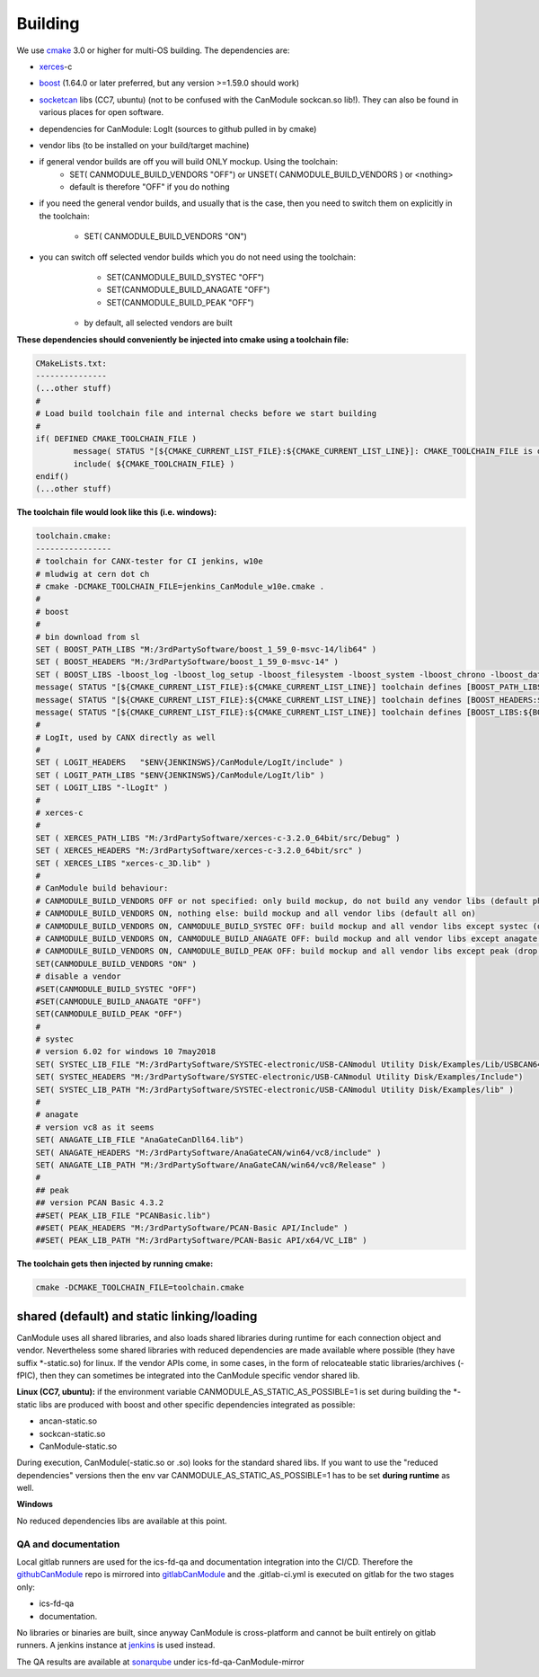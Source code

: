 ========
Building
========
.. get supported languages for code-blocks with: pygmentize -L lexers
.. this shows a huuuge amount of languages available, I choose basemake 
.. for cmake stuff

We use `cmake`_ 3.0 or higher for multi-OS building.
The dependencies are:

* `xerces`_-c 
* `boost`_ (1.64.0 or later preferred, but any version >=1.59.0 should work)
* `socketcan`_ libs (CC7, ubuntu) (not to be confused with the CanModule sockcan.so lib!). 
  They can also be found in various places for open software.
* dependencies for CanModule: LogIt (sources to github pulled in by cmake)
* vendor libs (to be installed on your build/target machine)
* if general vendor builds are off you will build ONLY mockup. Using the toolchain:
	* SET( CANMODULE_BUILD_VENDORS "OFF") or UNSET( CANMODULE_BUILD_VENDORS ) or <nothing>
	* default is therefore "OFF" if you do nothing
* if you need the general vendor builds, and usually that is the case, then you need to 
  switch them on explicitly in the toolchain:
   * SET( CANMODULE_BUILD_VENDORS "ON")
* you can switch off selected vendor builds which you do not need using the toolchain:
	* SET(CANMODULE_BUILD_SYSTEC "OFF")
	* SET(CANMODULE_BUILD_ANAGATE "OFF")
	* SET(CANMODULE_BUILD_PEAK "OFF")
   * by default, all selected vendors are built


**These dependencies should conveniently be injected into cmake using a toolchain file:**

.. code-block:: basemake

	CMakeLists.txt:
	---------------
	(...other stuff)
	#
	# Load build toolchain file and internal checks before we start building
	#
	if( DEFINED CMAKE_TOOLCHAIN_FILE )
		message( STATUS "[${CMAKE_CURRENT_LIST_FILE}:${CMAKE_CURRENT_LIST_LINE}]: CMAKE_TOOLCHAIN_FILE is defined -- including [${CMAKE_TOOLCHAIN_FILE}]")
		include( ${CMAKE_TOOLCHAIN_FILE} )    
	endif()
	(...other stuff)

**The toolchain file would look like this (i.e. windows):**

.. code-block:: basemake

	toolchain.cmake:
	----------------
	# toolchain for CANX-tester for CI jenkins, w10e
	# mludwig at cern dot ch
	# cmake -DCMAKE_TOOLCHAIN_FILE=jenkins_CanModule_w10e.cmake .
	#
	# boost
	#	
	# bin download from sl	
	SET ( BOOST_PATH_LIBS "M:/3rdPartySoftware/boost_1_59_0-msvc-14/lib64" )
	SET ( BOOST_HEADERS "M:/3rdPartySoftware/boost_1_59_0-msvc-14" )
	SET ( BOOST_LIBS -lboost_log -lboost_log_setup -lboost_filesystem -lboost_system -lboost_chrono -lboost_date_time -lboost_thread  )
	message( STATUS "[${CMAKE_CURRENT_LIST_FILE}:${CMAKE_CURRENT_LIST_LINE}] toolchain defines [BOOST_PATH_LIBS:${BOOST_PATH_LIBS}]" )
	message( STATUS "[${CMAKE_CURRENT_LIST_FILE}:${CMAKE_CURRENT_LIST_LINE}] toolchain defines [BOOST_HEADERS:${BOOST_HEADERS}]" )
	message( STATUS "[${CMAKE_CURRENT_LIST_FILE}:${CMAKE_CURRENT_LIST_LINE}] toolchain defines [BOOST_LIBS:${BOOST_LIBS}]" )
	# 
	# LogIt, used by CANX directly as well
	#
	SET ( LOGIT_HEADERS   "$ENV{JENKINSWS}/CanModule/LogIt/include" )
	SET ( LOGIT_PATH_LIBS "$ENV{JENKINSWS}/CanModule/LogIt/lib" )
	SET ( LOGIT_LIBS "-lLogIt" )
	#
	# xerces-c
	#
	SET ( XERCES_PATH_LIBS "M:/3rdPartySoftware/xerces-c-3.2.0_64bit/src/Debug" )
	SET ( XERCES_HEADERS "M:/3rdPartySoftware/xerces-c-3.2.0_64bit/src" )
	SET ( XERCES_LIBS "xerces-c_3D.lib" )
	#
	# CanModule build behaviour:
	# CANMODULE_BUILD_VENDORS OFF or not specified: only build mockup, do not build any vendor libs (default phony)
	# CANMODULE_BUILD_VENDORS ON, nothing else: build mockup and all vendor libs (default all on)
	# CANMODULE_BUILD_VENDORS ON, CANMODULE_BUILD_SYSTEC OFF: build mockup and all vendor libs except systec (drop systec)
	# CANMODULE_BUILD_VENDORS ON, CANMODULE_BUILD_ANAGATE OFF: build mockup and all vendor libs except anagate (drop anagate)
	# CANMODULE_BUILD_VENDORS ON, CANMODULE_BUILD_PEAK OFF: build mockup and all vendor libs except peak (drop peak)
	SET(CANMODULE_BUILD_VENDORS "ON" )
	# disable a vendor
	#SET(CANMODULE_BUILD_SYSTEC "OFF")
	#SET(CANMODULE_BUILD_ANAGATE "OFF")
	SET(CANMODULE_BUILD_PEAK "OFF")
	#
	# systec
	# version 6.02 for windows 10 7may2018
	SET( SYSTEC_LIB_FILE "M:/3rdPartySoftware/SYSTEC-electronic/USB-CANmodul Utility Disk/Examples/Lib/USBCAN64.lib")
	SET( SYSTEC_HEADERS "M:/3rdPartySoftware/SYSTEC-electronic/USB-CANmodul Utility Disk/Examples/Include")
	SET( SYSTEC_LIB_PATH "M:/3rdPartySoftware/SYSTEC-electronic/USB-CANmodul Utility Disk/Examples/lib" )
	#
	# anagate
	# version vc8 as it seems
	SET( ANAGATE_LIB_FILE "AnaGateCanDll64.lib")
	SET( ANAGATE_HEADERS "M:/3rdPartySoftware/AnaGateCAN/win64/vc8/include" )
	SET( ANAGATE_LIB_PATH "M:/3rdPartySoftware/AnaGateCAN/win64/vc8/Release" )
	#
	## peak
	## version PCAN Basic 4.3.2
	##SET( PEAK_LIB_FILE "PCANBasic.lib")
	##SET( PEAK_HEADERS "M:/3rdPartySoftware/PCAN-Basic API/Include" )
	##SET( PEAK_LIB_PATH "M:/3rdPartySoftware/PCAN-Basic API/x64/VC_LIB" )

**The toolchain gets then injected by running cmake:**

.. code-block:: basemake

	cmake -DCMAKE_TOOLCHAIN_FILE=toolchain.cmake
	
	
shared (default) and static linking/loading
-------------------------------------------

CanModule uses all shared libraries, and also loads shared libraries during runtime for each connection
object and vendor. Nevertheless some shared libraries with reduced dependencies are made available 
where possible (they have suffix *-static.so) for linux.
If the vendor APIs come, in some cases, in the form of relocateable static libraries/archives (-fPIC), then they
can sometimes be integrated into the CanModule specific vendor shared lib.

**Linux (CC7, ubuntu):**
if the environment variable CANMODULE_AS_STATIC_AS_POSSIBLE=1 is set during building the *-static 
libs are produced with boost and other specific dependencies integrated as possible:

* ancan-static.so
* sockcan-static.so
* CanModule-static.so

During execution, CanModule(-static.so or .so) looks for the standard shared libs.
If you want to use the "reduced dependencies" versions then the env var CANMODULE_AS_STATIC_AS_POSSIBLE=1
has to be set **during runtime** as well.

**Windows**

No reduced dependencies libs are available at this point.
	
	
.. _cmake: https://cmake.org/
.. _xerces: http://xerces.apache.org/xerces-c/
.. _boost: https://www.boost.org/
.. _socketcan: https://gitlab.cern.ch/mludwig/CAN_libsocketcan


QA and documentation
====================

Local gitlab runners are used for the ics-fd-qa and documentation integration into the CI/CD. Therefore the `githubCanModule`_
repo is mirrored into `gitlabCanModule`_ and the .gitlab-ci.yml is executed on gitlab for the two stages only: 

- ics-fd-qa 
- documentation. 

No libraries or binaries are built, since anyway CanModule is cross-platform and cannot be built entirely on gitlab 
runners. A jenkins instance at `jenkins`_ is used instead.


.. _githubCanmodule: https://github.com/quasar-team/CanModule.git
.. _gitlabCanModule: https://gitlab.cern.ch/mludwig/canmodule-mirror.git
.. _jenkins:  https://ics-fd-cpp-master.web.cern.ch/view/CAN

The QA results are available at `sonarqube`_ under ics-fd-qa-CanModule-mirror

.. _sonarqube: https://cvl.sonarqube.cern.ch


